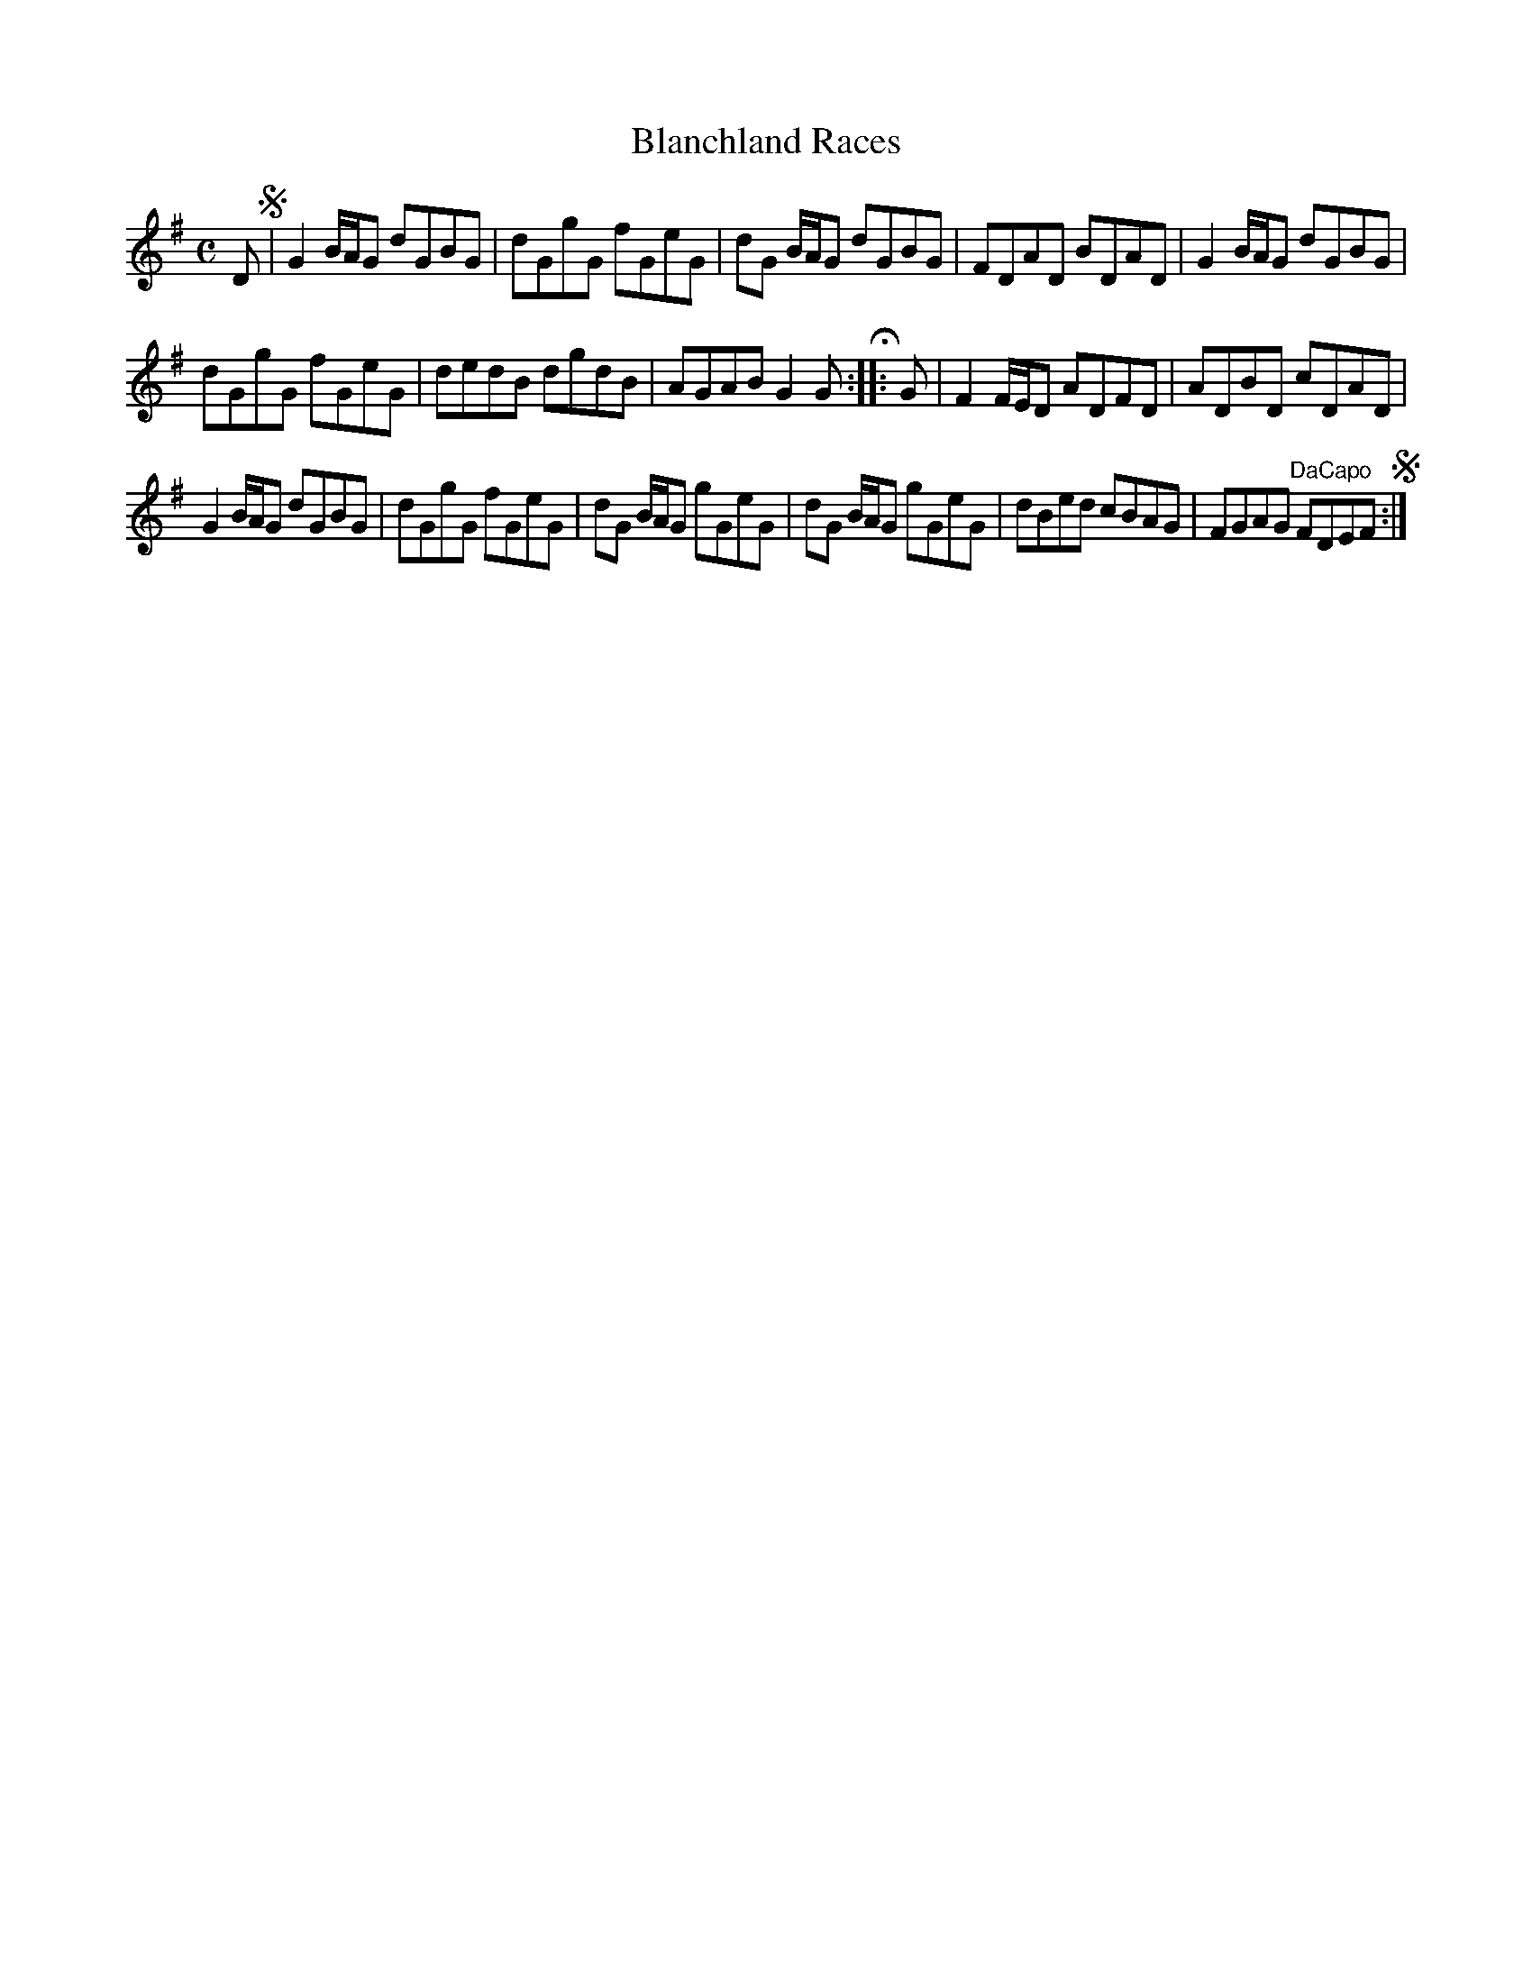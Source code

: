 X:73
T:Blanchland Races
S:Northumbrian Minstrelsy
M:C
L:1/8
K:G
D !segno!|\
G2 B/A/G dGBG | dGgG fGeG |\
dG B/A/G dGBG | FDAD BDAD |\
G2 B/A/G dGBG |
dGgG fGeG |\
dedB dgdB | AGAB G2G H :|\
|: G |\
F2 F/E/D ADFD | ADBD cDAD |
G2 B/A/G dGBG | dGgG fGeG |\
dG B/A/G gGeG | dG B/A/G gGeG |\
dBed cBAG | FGAG "DaCapo" FDEF !segno!:|

